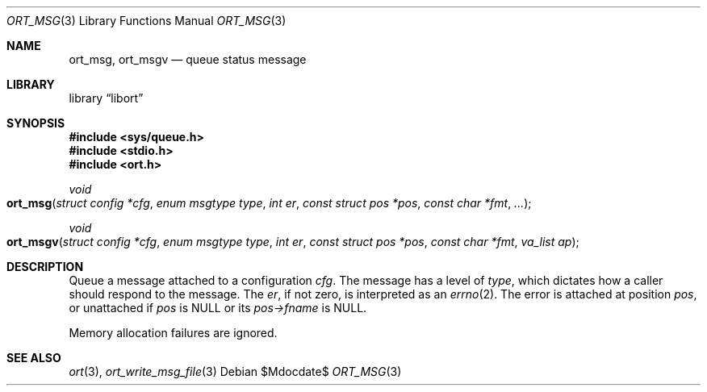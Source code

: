 .\"	$Id$
.\"
.\" Copyright (c) 2020 Kristaps Dzonsons <kristaps@bsd.lv>
.\"
.\" Permission to use, copy, modify, and distribute this software for any
.\" purpose with or without fee is hereby granted, provided that the above
.\" copyright notice and this permission notice appear in all copies.
.\"
.\" THE SOFTWARE IS PROVIDED "AS IS" AND THE AUTHOR DISCLAIMS ALL WARRANTIES
.\" WITH REGARD TO THIS SOFTWARE INCLUDING ALL IMPLIED WARRANTIES OF
.\" MERCHANTABILITY AND FITNESS. IN NO EVENT SHALL THE AUTHOR BE LIABLE FOR
.\" ANY SPECIAL, DIRECT, INDIRECT, OR CONSEQUENTIAL DAMAGES OR ANY DAMAGES
.\" WHATSOEVER RESULTING FROM LOSS OF USE, DATA OR PROFITS, WHETHER IN AN
.\" ACTION OF CONTRACT, NEGLIGENCE OR OTHER TORTIOUS ACTION, ARISING OUT OF
.\" OR IN CONNECTION WITH THE USE OR PERFORMANCE OF THIS SOFTWARE.
.\"
.Dd $Mdocdate$
.Dt ORT_MSG 3
.Os
.Sh NAME
.Nm ort_msg ,
.Nm ort_msgv
.Nd queue status message
.Sh LIBRARY
.Lb libort
.Sh SYNOPSIS
.In sys/queue.h
.In stdio.h
.In ort.h
.Ft void
.Fo ort_msg
.Fa "struct config *cfg"
.Fa "enum msgtype type"
.Fa "int er"
.Fa "const struct pos *pos"
.Fa "const char *fmt"
.Fa "..."
.Fc
.Ft void
.Fo ort_msgv
.Fa "struct config *cfg"
.Fa "enum msgtype type"
.Fa "int er"
.Fa "const struct pos *pos"
.Fa "const char *fmt"
.Fa "va_list ap"
.Fc
.Sh DESCRIPTION
Queue a message attached to a configuration
.Fa cfg .
The message has a level of
.Fa type ,
which dictates how a caller should respond to the message.
The
.Fa er ,
if not zero, is interpreted as an
.Xr errno 2 .
The error is attached at position
.Fa pos ,
or unattached if
.Fa pos
is
.Dv NULL
or its
.Fa pos->fname
is
.Dv NULL .
.Pp
Memory allocation failures are ignored.
.\" The following requests should be uncommented and used where appropriate.
.\" .Sh CONTEXT
.\" For section 9 functions only.
.\" .Sh RETURN VALUES
.\" For sections 2, 3, and 9 function return values only.
.\" .Sh ENVIRONMENT
.\" For sections 1, 6, 7, and 8 only.
.\" .Sh FILES
.\" .Sh EXIT STATUS
.\" For sections 1, 6, and 8 only.
.\" .Sh EXAMPLES
.\" .Sh DIAGNOSTICS
.\" For sections 1, 4, 6, 7, 8, and 9 printf/stderr messages only.
.\" .Sh ERRORS
.\" For sections 2, 3, 4, and 9 errno settings only.
.Sh SEE ALSO
.Xr ort 3 ,
.Xr ort_write_msg_file 3
.\" .Sh STANDARDS
.\" .Sh HISTORY
.\" .Sh AUTHORS
.\" .Sh CAVEATS
.\" .Sh BUGS
